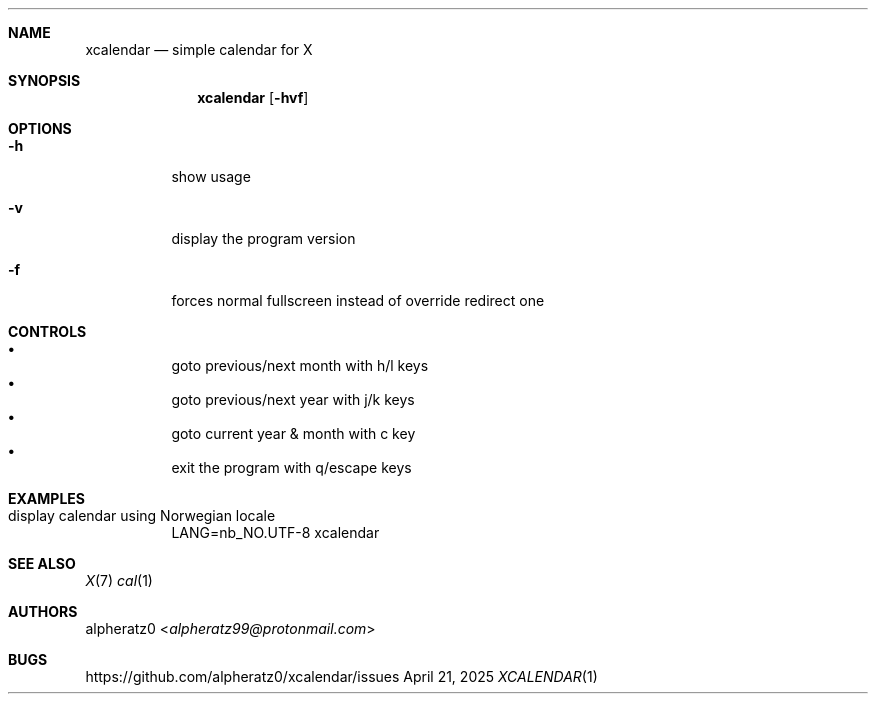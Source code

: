 .Dd April 21, 2025
.Dt XCALENDAR 1
.Sh NAME
.Nm xcalendar
.Nd simple calendar for X
.Sh SYNOPSIS
.Nm
.Op Fl hvf
.Sh OPTIONS
.Bl -tag -width indent
.It Fl h
show usage
.It Fl v
display the program version
.It Fl f
forces normal fullscreen instead of override redirect one
.El
.Sh CONTROLS
.Bl -bullet -compact -width indent
.It
goto previous/next month with h/l keys
.It
goto previous/next year with j/k keys
.It
goto current year & month with c key
.It
exit the program with q/escape keys
.El
.Sh EXAMPLES
.Bl -tag -width indent
.It display calendar using Norwegian locale
LANG=nb_NO.UTF-8 xcalendar
.El
.Sh SEE ALSO
.Xr X 7
.Xr cal 1
.Sh AUTHORS
.An alpheratz0 Aq Mt alpheratz99@protonmail.com
.Sh BUGS
https://github.com/alpheratz0/xcalendar/issues
